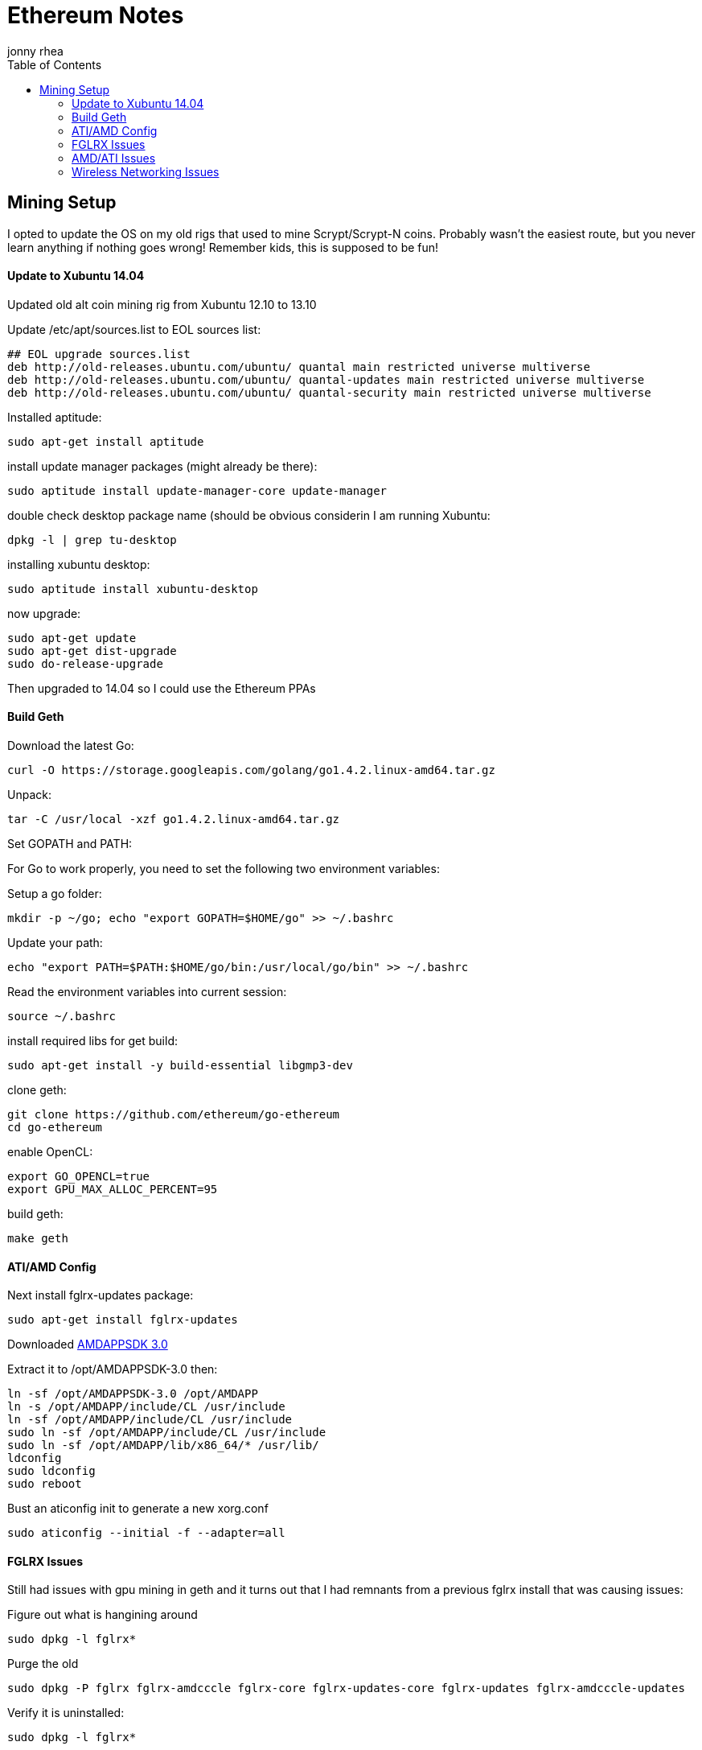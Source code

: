 = Ethereum Notes
:author: jonny rhea
:doctype: notes
:encoding: utf-8
:lang: en
:toc: left
:published_at: 2013-11-12
:numbered:

[index]
== Mining Setup

I opted to update the OS on my old rigs that used to mine Scrypt/Scrypt-N coins.  Probably wasn't the easiest route, but you never learn anything if nothing goes wrong!  Remember kids, this is supposed to be fun!

==== Update to Xubuntu 14.04

Updated old alt coin mining rig from Xubuntu 12.10 to 13.10

Update /etc/apt/sources.list to EOL sources list:
----
## EOL upgrade sources.list
deb http://old-releases.ubuntu.com/ubuntu/ quantal main restricted universe multiverse
deb http://old-releases.ubuntu.com/ubuntu/ quantal-updates main restricted universe multiverse
deb http://old-releases.ubuntu.com/ubuntu/ quantal-security main restricted universe multiverse
----

Installed aptitude:
----
sudo apt-get install aptitude
----

install update manager packages (might already be there):
----
sudo aptitude install update-manager-core update-manager
----

double check desktop package name (should be obvious considerin I am running Xubuntu:
----
dpkg -l | grep tu-desktop
----

installing xubuntu desktop:
----
sudo aptitude install xubuntu-desktop
----

now upgrade:
----
sudo apt-get update
sudo apt-get dist-upgrade
sudo do-release-upgrade
----

Then upgraded to 14.04 so I could use the Ethereum PPAs

==== Build Geth

Download the latest Go:
----
curl -O https://storage.googleapis.com/golang/go1.4.2.linux-amd64.tar.gz
----

Unpack:
----
tar -C /usr/local -xzf go1.4.2.linux-amd64.tar.gz
----

Set GOPATH and PATH:

For Go to work properly, you need to set the following two environment variables:

Setup a go folder:
----
mkdir -p ~/go; echo "export GOPATH=$HOME/go" >> ~/.bashrc
----

Update your path:
----
echo "export PATH=$PATH:$HOME/go/bin:/usr/local/go/bin" >> ~/.bashrc
----

Read the environment variables into current session:
----
source ~/.bashrc
----

install required libs for get build:
----
sudo apt-get install -y build-essential libgmp3-dev
----

clone geth:
----
git clone https://github.com/ethereum/go-ethereum
cd go-ethereum
----
enable OpenCL:
----
export GO_OPENCL=true
export GPU_MAX_ALLOC_PERCENT=95
----
build geth:
----
make geth
----

==== ATI/AMD Config

Next install fglrx-updates package:
----
sudo apt-get install fglrx-updates
----

Downloaded
http://developer.amd.com/tools-and-sdks/opencl-zone/amd-accelerated-parallel-processing-app-sdk/[AMDAPPSDK 3.0]

Extract it to /opt/AMDAPPSDK-3.0 then:
----
ln -sf /opt/AMDAPPSDK-3.0 /opt/AMDAPP
ln -s /opt/AMDAPP/include/CL /usr/include
ln -sf /opt/AMDAPP/include/CL /usr/include
sudo ln -sf /opt/AMDAPP/include/CL /usr/include
sudo ln -sf /opt/AMDAPP/lib/x86_64/* /usr/lib/
ldconfig
sudo ldconfig
sudo reboot
----

Bust an aticonfig init to generate a new xorg.conf
----
sudo aticonfig --initial -f --adapter=all
----

==== FGLRX Issues
Still had issues with gpu mining in geth and it turns out that I had remnants from a previous fglrx install that was causing issues:

Figure out what is hangining around
----
sudo dpkg -l fglrx*
----

Purge the old 
----
sudo dpkg -P fglrx fglrx-amdcccle fglrx-core fglrx-updates-core fglrx-updates fglrx-amdcccle-updates
----

Verify it is uninstalled:
----
sudo dpkg -l fglrx*
----

Next install fglrx-updates package:
----
sudo apt-get install fglrx-updates
----


==== AMD/ATI Issues

I noticed that I couldn’t do:
----
aticonfig --odsc=<clock speed,mem speed> --adapter=all.  
----
it would only work for first adapter.  Also, I noticed that xorg.conf is overwritten on reboot.  

Turns out that gnu-manager is taking precedence over aticonfig.  To fix this:

I edited /etc/init/gpu-manager.conf so that it now contains:

----
#start on (starting lightdm
#          or starting kdm
#          or starting xdm
#          or starting lxdm)
task
exec gpu-manager --log /var/log/gpu-manager.log
----

==== Wireless Networking Issues

I was getting tons of connectivity issues when connected to mining pools AND my own ad hoc mining pool at home.  The errors looked like this:

****
  ✘  02:16:02.895|ethminer  Failed to submit hashrate.
  ✘  02:16:02.896|ethminer  Dynamic exception type: jsonrpc::JsonRpcException
std::exception::what: Exception -32003 : Client connector error: libcurl error: 28 -> Operation timed out
****

Two of my rigs are using wireless networking usb sticks and rather than running ethernet cables into my garage where those two rigs are running, I opted to tweak the wireless settings:

*Basic info:* Check the basic settings by runing this command.

----
$ iwconfig wlan1
----

*Fragment packets:*
This hurts throughput, but makes the packets much more likely to be delivered:
----
$ sudo iwconfig wlan1 frag 256
----

*Enable rts handshaking:* Before sending a packet, handshake with the AP to guarantee that it is listening. This really hurts your throughput but does wonders for getting the attention of the access point. The default is to only perform the handshake on packets bigger than 2kB. The following command forces it for all packets:

----
$ sudo iwconfig wlan1 rts 1
----

*Increase number of retries:* Seven is the default retry value. Set it to thirty by running this command:

----
$ sudo iwconfig wlan1 retry 30
----